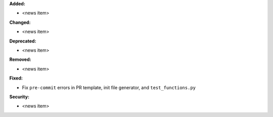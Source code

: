 **Added:**

* <news item>

**Changed:**

* <news item>

**Deprecated:**

* <news item>

**Removed:**

* <news item>

**Fixed:**

* Fix ``pre-commit`` errors in PR template, init file generator, and ``test_functions.py``

**Security:**

* <news item>
